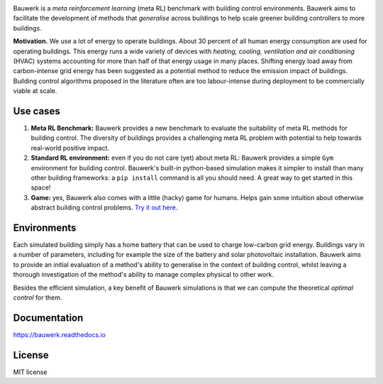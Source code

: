 .. raw:: html

   <p align="center">

.. image:: https://raw.githubusercontent.com/rdnfn/bauwerk/40684d5cd2ac70984f80670346dddb550d3b050a/docs/img/logo_v0.png
        :align: center
        :width: 200 px
        :alt: Logo

.. raw:: html

   </p>


.. image:: https://img.shields.io/pypi/v/bauwerk.svg
        :target: https://pypi.python.org/pypi/bauwerk

.. image:: https://readthedocs.org/projects/bauwerk/badge/?version=latest
        :target: https://bauwerk.readthedocs.io/en/latest/?version=latest
        :alt: Documentation Status

.. image:: https://mybinder.org/badge_logo.svg
        :target: https://mybinder.org/v2/gh/rdnfn/bauwerk/main?urlpath=voila/render/notebooks/demo.ipynb
        :alt: Interactive demo



Bauwerk is a *meta reinforcement learning* (meta RL) benchmark with building control environments. Bauwerk aims to facilitate the development of methods that *generalise* across buildings to help scale greener building controllers to more buildings.

**Motivation.** We use a lot of energy to operate buildings. About 30 percent of all human energy consumption are used for operating buildings. This energy runs a wide variety of devices with *heating, cooling, ventilation and air conditioning* (HVAC) systems accounting for more than half of that energy usage in many places. Shifting energy load away from carbon-intense grid energy has been suggested as a potential method to reduce the emission impact of buildings. Building control algorithms proposed in the literature often are too labour-intense during deployment to be commercially viable at scale.


.. _Game: https://mybinder.org/v2/gh/rdnfn/bauwerk/main?urlpath=voila/render/notebooks/demo.ipynb


Use cases
=========

1. **Meta RL Benchmark:** Bauwerk provides a new benchmark to evaluate the suitability of meta RL methods for building control. The diversity of buildings provides a challenging meta RL problem with potential to help towards real-world positive impact.
2. **Standard RL environment:** even if you do not care (yet) about meta RL: Bauwerk provides a simple ``Gym`` environment for building control. Bauwerk's built-in python-based simulation makes it simpler to install than many other building frameworks: a ``pip install`` command is all you should need. A great way to get started in this space!
3. **Game:** yes, Bauwerk also comes with a little (hacky) game for humans. Helps gain some intuition about otherwise abstract building control problems. `Try it out here. <https://mybinder.org/v2/gh/rdnfn/bauwerk/main?urlpath=voila/render/notebooks/demo.ipynb>`_


Environments
============

Each simulated building simply has a home battery that can be used to charge low-carbon grid energy. Buildings vary in a number of parameters, including for example the size of the battery and solar photovoltaic installation. Bauwerk aims to provide an initial evaluation of a method's ability to generalise in the context of building control, whilst leaving a thorough investigation of the method's ability to manage complex physical to other work.

Besides the efficient simulation, a key benefit of Bauwerk simulations is that we can compute the theoretical *optimal control* for them.


Documentation
=============

https://bauwerk.readthedocs.io


License
=======

MIT license




